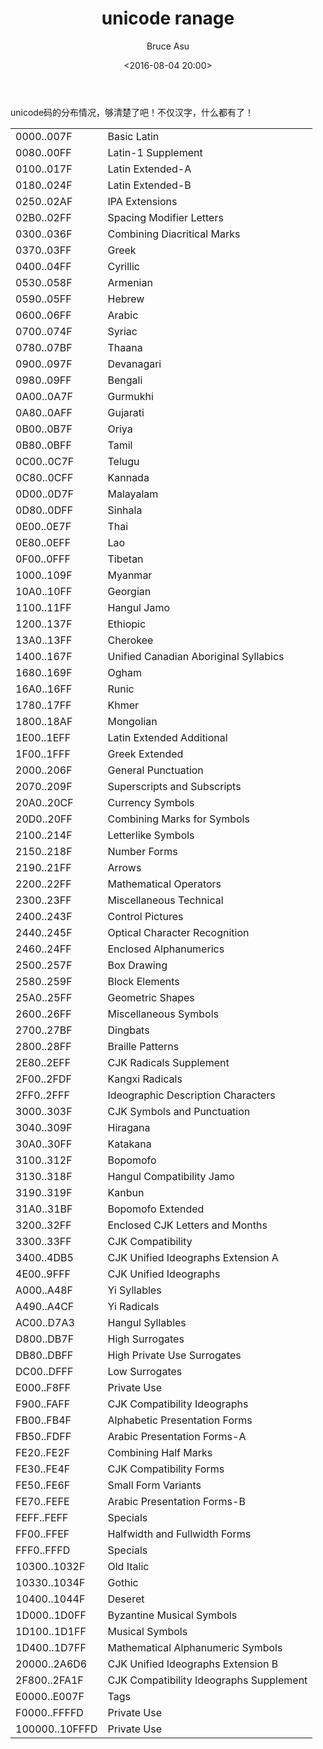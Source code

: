 # -*- coding: utf-8-unix; -*-
#+TITLE:       unicode ranage
#+AUTHOR:      Bruce Asu
#+EMAIL:       bruceasu@163.com
#+DATE:        <2016-08-04 20:00>
#+filetags:    unicode
#+DESCRIPTION: unicode ranage

#+LANGUAGE:    en
#+OPTIONS:     H:7 num:nil toc:nil \n:nil ::t |:t ^:nil -:nil f:t *:t <:nil

unicode码的分布情况，够清楚了吧！不仅汉字，什么都有了！

|----------------+-----------------------------------------------|
| 0000..007F     | Basic   Latin                                 |
| 0080..00FF     | Latin-1   Supplement                          |
| 0100..017F     | Latin   Extended-A                            |
| 0180..024F     | Latin   Extended-B                            |
| 0250..02AF     | IPA   Extensions                              |
| 02B0..02FF     | Spacing   Modifier   Letters                  |
| 0300..036F     | Combining   Diacritical   Marks               |
| 0370..03FF     | Greek                                         |
| 0400..04FF     | Cyrillic                                      |
| 0530..058F     | Armenian                                      |
| 0590..05FF     | Hebrew                                        |
| 0600..06FF     | Arabic                                        |
| 0700..074F     | Syriac                                        |
| 0780..07BF     | Thaana                                        |
| 0900..097F     | Devanagari                                    |
| 0980..09FF     | Bengali                                       |
| 0A00..0A7F     | Gurmukhi                                      |
| 0A80..0AFF     | Gujarati                                      |
| 0B00..0B7F     | Oriya                                         |
| 0B80..0BFF     | Tamil                                         |
| 0C00..0C7F     | Telugu                                        |
| 0C80..0CFF     | Kannada                                       |
| 0D00..0D7F     | Malayalam                                     |
| 0D80..0DFF     | Sinhala                                       |
| 0E00..0E7F     | Thai                                          |
| 0E80..0EFF     | Lao                                           |
| 0F00..0FFF     | Tibetan                                       |
| 1000..109F     | Myanmar                                       |
| 10A0..10FF     | Georgian                                      |
| 1100..11FF     | Hangul   Jamo                                 |
| 1200..137F     | Ethiopic                                      |
| 13A0..13FF     | Cherokee                                      |
| 1400..167F     | Unified   Canadian   Aboriginal   Syllabics   |
| 1680..169F     | Ogham                                         |
| 16A0..16FF     | Runic                                         |
| 1780..17FF     | Khmer                                         |
| 1800..18AF     | Mongolian                                     |
| 1E00..1EFF     | Latin   Extended   Additional                 |
| 1F00..1FFF     | Greek   Extended                              |
| 2000..206F     | General   Punctuation                         |
| 2070..209F     | Superscripts   and   Subscripts               |
| 20A0..20CF     | Currency   Symbols                            |
| 20D0..20FF     | Combining   Marks   for   Symbols             |
| 2100..214F     | Letterlike   Symbols                          |
| 2150..218F     | Number   Forms                                |
| 2190..21FF     | Arrows                                        |
| 2200..22FF     | Mathematical   Operators                      |
| 2300..23FF     | Miscellaneous   Technical                     |
| 2400..243F     | Control   Pictures                            |
| 2440..245F     | Optical   Character   Recognition             |
| 2460..24FF     | Enclosed   Alphanumerics                      |
| 2500..257F     | Box   Drawing                                 |
| 2580..259F     | Block   Elements                              |
| 25A0..25FF     | Geometric   Shapes                            |
| 2600..26FF     | Miscellaneous   Symbols                       |
| 2700..27BF     | Dingbats                                      |
| 2800..28FF     | Braille   Patterns                            |
| 2E80..2EFF     | CJK   Radicals   Supplement                   |
| 2F00..2FDF     | Kangxi   Radicals                             |
| 2FF0..2FFF     | Ideographic   Description   Characters        |
| 3000..303F     | CJK   Symbols   and   Punctuation             |
| 3040..309F     | Hiragana                                      |
| 30A0..30FF     | Katakana                                      |
| 3100..312F     | Bopomofo                                      |
| 3130..318F     | Hangul   Compatibility   Jamo                 |
| 3190..319F     | Kanbun                                        |
| 31A0..31BF     | Bopomofo   Extended                           |
| 3200..32FF     | Enclosed   CJK   Letters   and   Months       |
| 3300..33FF     | CJK   Compatibility                           |
| 3400..4DB5     | CJK   Unified   Ideographs   Extension   A    |
| 4E00..9FFF     | CJK   Unified   Ideographs                    |
| A000..A48F     | Yi   Syllables                                |
| A490..A4CF     | Yi   Radicals                                 |
| AC00..D7A3     | Hangul   Syllables                            |
| D800..DB7F     | High   Surrogates                             |
| DB80..DBFF     | High   Private   Use   Surrogates             |
| DC00..DFFF     | Low   Surrogates                              |
| E000..F8FF     | Private   Use                                 |
| F900..FAFF     | CJK   Compatibility   Ideographs              |
| FB00..FB4F     | Alphabetic   Presentation   Forms             |
| FB50..FDFF     | Arabic   Presentation   Forms-A               |
| FE20..FE2F     | Combining   Half   Marks                      |
| FE30..FE4F     | CJK   Compatibility   Forms                   |
| FE50..FE6F     | Small   Form   Variants                       |
| FE70..FEFE     | Arabic   Presentation   Forms-B               |
| FEFF..FEFF     | Specials                                      |
| FF00..FFEF     | Halfwidth   and   Fullwidth   Forms           |
| FFF0..FFFD     | Specials                                      |
| 10300..1032F   | Old   Italic                                  |
| 10330..1034F   | Gothic                                        |
| 10400..1044F   | Deseret                                       |
| 1D000..1D0FF   | Byzantine   Musical   Symbols                 |
| 1D100..1D1FF   | Musical   Symbols                             |
| 1D400..1D7FF   | Mathematical   Alphanumeric   Symbols         |
| 20000..2A6D6   | CJK   Unified   Ideographs   Extension   B    |
| 2F800..2FA1F   | CJK   Compatibility   Ideographs   Supplement |
| E0000..E007F   | Tags                                          |
| F0000..FFFFD   | Private   Use                                 |
| 100000..10FFFD | Private   Use                                 |
|----------------+-----------------------------------------------|
